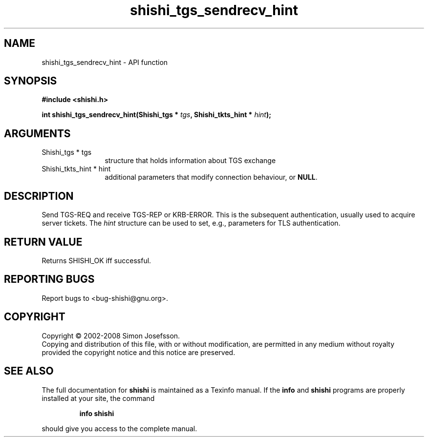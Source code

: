 .\" DO NOT MODIFY THIS FILE!  It was generated by gdoc.
.TH "shishi_tgs_sendrecv_hint" 3 "0.0.39" "shishi" "shishi"
.SH NAME
shishi_tgs_sendrecv_hint \- API function
.SH SYNOPSIS
.B #include <shishi.h>
.sp
.BI "int shishi_tgs_sendrecv_hint(Shishi_tgs * " tgs ", Shishi_tkts_hint * " hint ");"
.SH ARGUMENTS
.IP "Shishi_tgs * tgs" 12
structure that holds information about TGS exchange
.IP "Shishi_tkts_hint * hint" 12
additional parameters that modify connection behaviour, or \fBNULL\fP.
.SH "DESCRIPTION"
Send TGS\-REQ and receive TGS\-REP or KRB\-ERROR.  This is the
subsequent authentication, usually used to acquire server tickets.
The \fIhint\fP structure can be used to set, e.g., parameters for TLS
authentication.
.SH "RETURN VALUE"
Returns SHISHI_OK iff successful.
.SH "REPORTING BUGS"
Report bugs to <bug-shishi@gnu.org>.
.SH COPYRIGHT
Copyright \(co 2002-2008 Simon Josefsson.
.br
Copying and distribution of this file, with or without modification,
are permitted in any medium without royalty provided the copyright
notice and this notice are preserved.
.SH "SEE ALSO"
The full documentation for
.B shishi
is maintained as a Texinfo manual.  If the
.B info
and
.B shishi
programs are properly installed at your site, the command
.IP
.B info shishi
.PP
should give you access to the complete manual.
